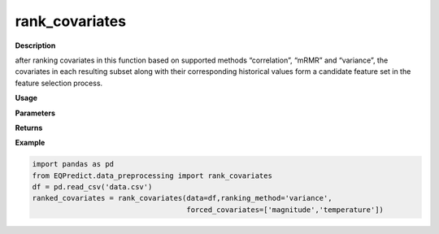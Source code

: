 rank_covariates
================

**Description**

after ranking covariates in this function based on supported methods “correlation”, “mRMR” and “variance”,  the covariates in each resulting subset along with their corresponding historical values form a candidate feature set in the feature selection process.


**Usage**

.. py:function:: data_preprocessing.rank_covariates(data, rank_covariates='mRMR', forced_covariates=[],verbose=0)

**Parameters**

.. csv-table::
   :header-rows: 1
   :widths: 1 , 3, 15
   :file: rank_covariates_in.txt

**Returns**

.. csv-table::
   :header-rows: 1
   :widths: 1 , 3, 15
   :file: rank_covariates_out.txt
**Example**

.. code-block:: python

   import pandas as pd
   from EQPredict.data_preprocessing import rank_covariates
   df = pd.read_csv('data.csv')
   ranked_covariates = rank_covariates(data=df,ranking_method='variance',
                                       forced_covariates=['magnitude','temperature'])
 


